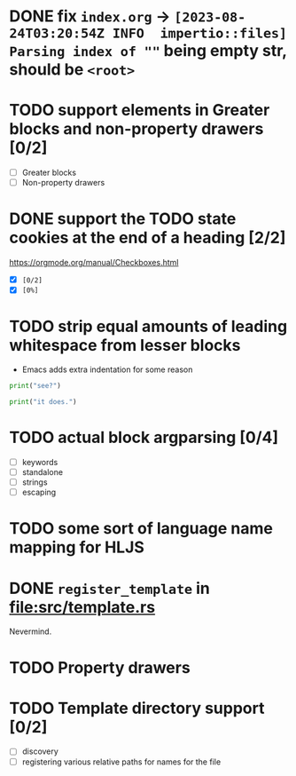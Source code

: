 * DONE fix ~index.org~ -> ~[2023-08-24T03:20:54Z INFO  impertio::files] Parsing index of ""~ being empty str, should be ~<root>~
* TODO support elements in Greater blocks and non-property drawers [0/2]
- [ ] Greater blocks
- [ ] Non-property drawers
* DONE support the TODO state cookies at the end of a heading [2/2]
  https://orgmode.org/manual/Checkboxes.html
- [X] ~[0/2]~
- [X] ~[0%]~
* TODO strip equal amounts of leading whitespace from lesser blocks
- Emacs adds extra indentation for some reason

#+BEGIN_SRC python
  print("see?")

  print("it does.")
#+END_SRC
* TODO actual block argparsing [0/4]
- [ ] keywords
- [ ] standalone
- [ ] strings
- [ ] escaping
* TODO some sort of language name mapping for HLJS
* DONE ~register_template~ in [[file:src/template.rs]]
Nevermind.
* TODO Property drawers
* TODO Template directory support [0/2]
- [ ] discovery
- [ ] registering various relative paths for names for the file
